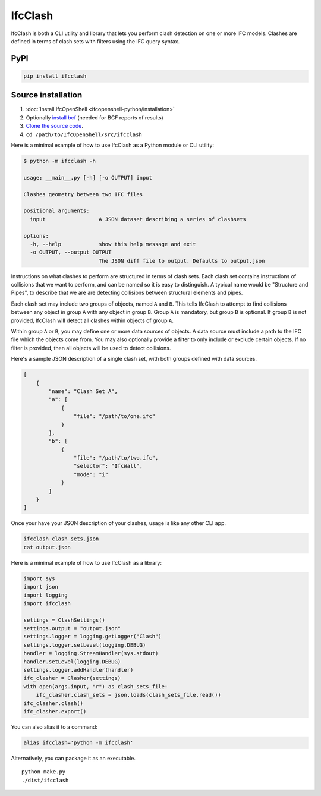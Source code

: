 IfcClash
========

IfcClash is both a CLI utility and library that lets you perform clash detection
on one or more IFC models. Clashes are defined in terms of clash sets with
filters using the IFC query syntax.

PyPI
----

.. code-block::

    pip install ifcclash

Source installation
-------------------

1. :doc:`Install IfcOpenShell <ifcopenshell-python/installation>`
2. Optionally `install bcf <https://github.com/IfcOpenShell/IfcOpenShell/tree/v0.8.0/src/bcf>`_ (needed for BCF reports of results)
3. `Clone the source code <https://github.com/IfcOpenShell/IfcOpenShell/tree/v0.8.0/src/ifcclash>`_.
4. ``cd /path/to/IfcOpenShell/src/ifcclash``

Here is a minimal example of how to use IfcClash as a Python module or CLI
utility:

.. code-block:: console

    $ python -m ifcclash -h

    usage: __main__.py [-h] [-o OUTPUT] input

    Clashes geometry between two IFC files

    positional arguments:
      input                 A JSON dataset describing a series of clashsets

    options:
      -h, --help            show this help message and exit
      -o OUTPUT, --output OUTPUT
                            The JSON diff file to output. Defaults to output.json

Instructions on what clashes to perform are structured in terms of clash sets.
Each clash set contains instructions of collisions that we want to perform, and
can be named so it is easy to distinguish. A typical name would be "Structure
and Pipes", to describe that we are are detecting collisions between structural
elements and pipes.

Each clash set may include two groups of objects, named ``A`` and ``B``. This
tells IfcClash to attempt to find collisions between any object in group ``A``
with any object in group ``B``. Group ``A`` is mandatory, but group ``B`` is
optional. If group ``B`` is not provided, IfcClash will detect all clashes
within objects of group ``A``.

Within group ``A`` or ``B``, you may define one or more data sources of objects.
A data source must include a path to the IFC file which the objects come from.
You may also optionally provide a filter to only include or exclude certain
objects. If no filter is provided, then all objects will be used to detect
collisions.

Here's a sample JSON description of a single clash set, with both groups
defined with data sources.

.. code-block:: json

    [
        {
            "name": "Clash Set A",
            "a": [
                {
                    "file": "/path/to/one.ifc"
                }
            ],
            "b": [
                {
                    "file": "/path/to/two.ifc",
                    "selector": "IfcWall",
                    "mode": "i"
                }
            ]
        }
    ]

Once your have your JSON description of your clashes, usage is like any other
CLI app.

.. code-block:: bash

    ifcclash clash_sets.json
    cat output.json

Here is a minimal example of how to use IfcClash as a library:

.. code-block:: python

    import sys
    import json
    import logging
    import ifcclash

    settings = ClashSettings()
    settings.output = "output.json"
    settings.logger = logging.getLogger("Clash")
    settings.logger.setLevel(logging.DEBUG)
    handler = logging.StreamHandler(sys.stdout)
    handler.setLevel(logging.DEBUG)
    settings.logger.addHandler(handler)
    ifc_clasher = Clasher(settings)
    with open(args.input, "r") as clash_sets_file:
        ifc_clasher.clash_sets = json.loads(clash_sets_file.read())
    ifc_clasher.clash()
    ifc_clasher.export()

You can also alias it to a command:

.. code-block:: bash

    alias ifcclash='python -m ifcclash'

Alternatively, you can package it as an executable.

::

    python make.py
    ./dist/ifcclash
